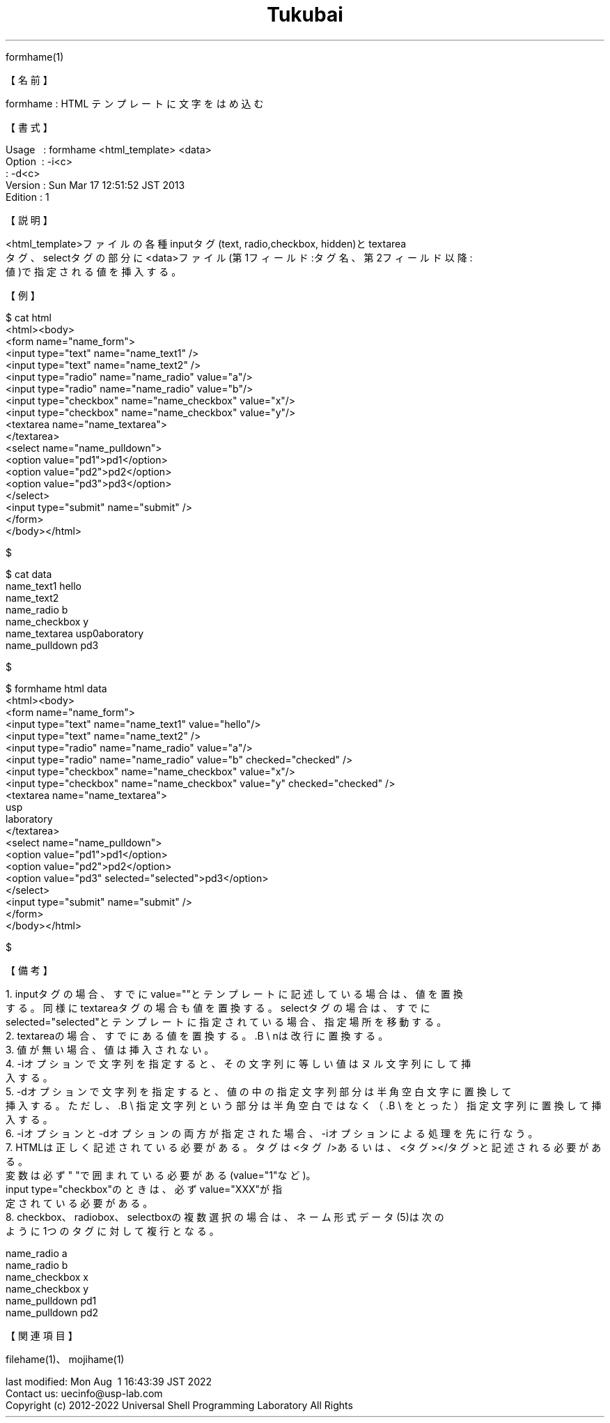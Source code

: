 .TH  Tukubai 1 "28 Jun 2022" "usp Tukubai" "Tukubai コマンド マニュアル"

.br
formhame(1)
.br

.br
【名前】
.br

.br
formhame\ :\ HTML\ テンプレートに文字をはめ込む
.br

.br
【書式】
.br

.br
Usage\ \ \ :\ formhame\ <html_template>\ <data>
.br
Option\ \ :\ -i<c>
.br
        : -d<c>
.br
Version\ :\ Sun\ Mar\ 17\ 12:51:52\ JST\ 2013
.br
Edition\ :\ 1
.br

.br
【説明】
.br

.br
<html_template>ファイルの各種inputタグ(text,\ radio,checkbox,\ hidden)とtextarea
.br
タグ、selectタグの部分に<data>ファイル(第1フィールド:タグ名、第2フィールド以降:
.br
値)で指定される値を挿入する。
.br

.br
【例】
.br

.br

  $ cat html
  <html><body>
  <form name="name_form">
  <input type="text" name="name_text1" />
  <input type="text" name="name_text2" />
  <input type="radio" name="name_radio" value="a"/>
  <input type="radio" name="name_radio" value="b"/>
  <input type="checkbox" name="name_checkbox" value="x"/>
  <input type="checkbox" name="name_checkbox" value="y"/>
  <textarea name="name_textarea">
  </textarea>
  <select name="name_pulldown">
  <option value="pd1">pd1</option>
  <option value="pd2">pd2</option>
  <option value="pd3">pd3</option>
  </select>
  <input type="submit" name="submit" />
  </form>
  </body></html>

  $

.br

  $ cat data
  name_text1 hello
  name_text2
  name_radio b
  name_checkbox y
  name_textarea usp\nlaboratory
  name_pulldown pd3

  $

.br

  $ formhame html data
  <html><body>
  <form name="name_form">
  <input type="text" name="name_text1" value="hello"/>
  <input type="text" name="name_text2" />
  <input type="radio" name="name_radio" value="a"/>
  <input type="radio" name="name_radio" value="b" checked="checked" />
  <input type="checkbox" name="name_checkbox" value="x"/>
  <input type="checkbox" name="name_checkbox" value="y" checked="checked" />
  <textarea name="name_textarea">
  usp
  laboratory
  </textarea>
  <select name="name_pulldown">
  <option value="pd1">pd1</option>
  <option value="pd2">pd2</option>
  <option value="pd3" selected="selected">pd3</option>
  </select>
  <input type="submit" name="submit" />
  </form>
  </body></html>

  $

.br
【備考】
.br

.br
\ 1.\ inputタグの場合、すでにvalue=""とテンプレートに記述している場合は、値を置換
.br
\ \ \ \ する。同様にtextareaタグの場合も値を置換する。selectタグの場合は、すでに
.br
\ \ \ \ selected="selected"とテンプレートに指定されている場合、指定場所を移動する。
.br
\ 2.\ textareaの場合、すでにある値を置換する。.B\ \e
nは改行に置換する。
.br
\ 3.\ 値が無い場合、値は挿入されない。
.br
\ 4.\ -iオプションで文字列を指定すると、その文字列に等しい値はヌル文字列にして挿
.br
\ \ \ \ 入する。
.br
\ 5.\ -dオプションで文字列を指定すると、値の中の指定文字列部分は半角空白文字に置換して
.br
\ \ \ \ 挿入する。ただし、.B\ \e
指定文字列という部分は半角空白ではなく（.B\ \e
をとった）指定文字列に置換して挿入する。
.br
\ 6.\ -iオプションと-dオプションの両方が指定された場合、-iオプションによる処理を先に行なう。
.br
\ 7.\ HTMLは正しく記述されている必要がある。タグは<タグ\ />あるいは、<タグ></タグ>と記述される必要がある。
.br
\ \ \ \ 変数は必ず"\ "で囲まれている必要がある(value="1"など)。
.br
\ \ \ \ input\ type="checkbox"のときは、必ずvalue="XXX"が指
.br
\ \ \ \ 定されている必要がある。
.br
\ 8.\ checkbox、radiobox、selectboxの複数選択の場合は、ネーム形式データ(5)は次の
.br
\ \ \ \ ように1つのタグに対して複行となる。
.br

.br
name_radio\ a
.br
name_radio\ b
.br
name_checkbox\ x
.br
name_checkbox\ y
.br
name_pulldown\ pd1
.br
name_pulldown\ pd2
.br

.br
【関連項目】
.br

.br
filehame(1)、mojihame(1)
.br

.br
last\ modified:\ Mon\ Aug\ \ 1\ 16:43:39\ JST\ 2022
.br
Contact\ us:\ uecinfo@usp-lab.com
.br
Copyright\ (c)\ 2012-2022\ Universal\ Shell\ Programming\ Laboratory\ All\ Rights
.br
